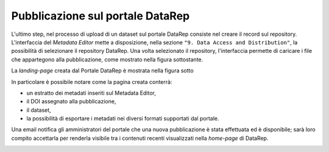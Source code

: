 Pubblicazione sul portale **DataRep**
-------------------------------------

L'ultimo step, nel processo di upload di un dataset sul portale DataRep consiste
nel creare il record sul repository. L'interfaccia del *Metadata Editor* mette a
disposizione, nella sezione ``"9. Data Access and Distribution"``, la 
possibilità di selezionare il repository DataRep. Una volta selezionato il 
repository, l'interfaccia permette di caricare i file che appartegono alla
pubblicazione, come mostrato nella figura sottostante.

.. image:: assets/pictures/17.png
   :align: center
   :width: 600

La *landing-page* creata dal Portale DataRep è mostrata nella figura sotto

.. image:: assets/pictures/18.png
   :align: center
   :width: 800

In particolare è possibile notare come la pagina creata conterrà:

- un estratto dei metadati inseriti sul Metadata Editor,
- il DOI assegnato alla pubblicazione,
- il dataset,
- la possibilità di esportare i metadati nei diversi formati supportati dal portale.

Una email notifica gli amministratori del portale che una nuova pubblicazione è 
stata effettuata ed è disponibile; sarà loro compito accettarla per renderla 
visibile tra i contenuti recenti visualizzati nella *home-page* di DataRep.

.. image:: assets/pictures/19.png
   :align: center
   :width: 800
